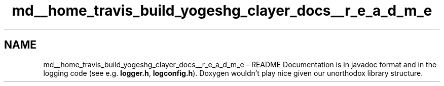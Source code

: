.TH "md__home_travis_build_yogeshg_clayer_docs__r_e_a_d_m_e" 3 "Sat Apr 29 2017" "Clayer" \" -*- nroff -*-
.ad l
.nh
.SH NAME
md__home_travis_build_yogeshg_clayer_docs__r_e_a_d_m_e \- README 
Documentation is in javadoc format and in the logging code (see e\&.g\&. \fBlogger\&.h\fP, \fBlogconfig\&.h\fP)\&. Doxygen wouldn't play nice given our unorthodox library structure\&. 

